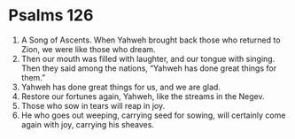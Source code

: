 ﻿
* Psalms 126
1. A Song of Ascents. When Yahweh brought back those who returned to Zion, we were like those who dream. 
2. Then our mouth was filled with laughter, and our tongue with singing. Then they said among the nations, “Yahweh has done great things for them.” 
3. Yahweh has done great things for us, and we are glad. 
4. Restore our fortunes again, Yahweh, like the streams in the Negev. 
5. Those who sow in tears will reap in joy. 
6. He who goes out weeping, carrying seed for sowing, will certainly come again with joy, carrying his sheaves. 
